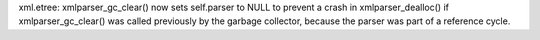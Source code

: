 xml.etree: xmlparser_gc_clear() now sets self.parser to NULL to prevent a
crash in xmlparser_dealloc() if xmlparser_gc_clear() was called previously
by the garbage collector, because the parser was part of a reference cycle.
